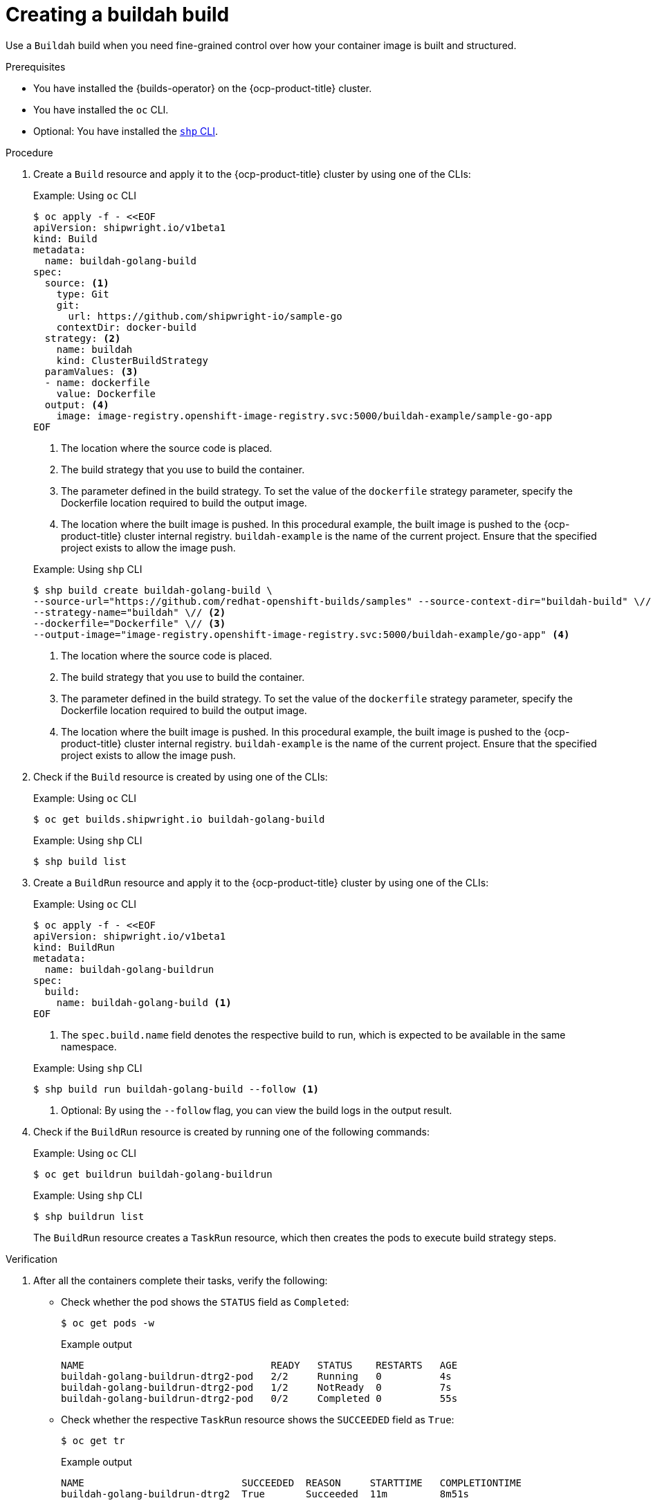 // This module is included in the following assembly:
//
// * work-with-builds/using-builds.adoc

:_mod-docs-content-type: PROCEDURE
[id="ob-creating-a-buildah-build_{context}"]
= Creating a buildah build

[role="_abstract"]
Use a `Buildah` build when you need fine-grained control over how your container image is built and structured.

.Prerequisites

* You have installed the {builds-operator} on the {ocp-product-title} cluster.
* You have installed the `oc` CLI.
* Optional: You have installed the link:https://console.redhat.com/openshift/downloads[`shp` CLI].

.Procedure

. Create a `Build` resource and apply it to the {ocp-product-title} cluster by using one of the CLIs:
+
.Example: Using `oc` CLI
[source,terminal]
----
$ oc apply -f - <<EOF
apiVersion: shipwright.io/v1beta1
kind: Build
metadata:
  name: buildah-golang-build
spec:
  source: <1>
    type: Git
    git:
      url: https://github.com/shipwright-io/sample-go
    contextDir: docker-build
  strategy: <2>
    name: buildah
    kind: ClusterBuildStrategy
  paramValues: <3>
  - name: dockerfile
    value: Dockerfile
  output: <4>
    image: image-registry.openshift-image-registry.svc:5000/buildah-example/sample-go-app
EOF
----
<1> The location where the source code is placed.
<2> The build strategy that you use to build the container.
<3> The parameter defined in the build strategy. To set the value of the `dockerfile` strategy parameter, specify the Dockerfile location required to build the output image.
<4> The location where the built image is pushed. In this procedural example, the built image is pushed to the {ocp-product-title} cluster internal registry. `buildah-example` is the name of the current project. Ensure that the specified project exists to allow the image push.

+
.Example: Using `shp` CLI
[source,terminal]
----
$ shp build create buildah-golang-build \
--source-url="https://github.com/redhat-openshift-builds/samples" --source-context-dir="buildah-build" \// <1>
--strategy-name="buildah" \// <2>
--dockerfile="Dockerfile" \// <3>
--output-image="image-registry.openshift-image-registry.svc:5000/buildah-example/go-app" <4>
----
<1> The location where the source code is placed.
<2> The build strategy that you use to build the container.
<3> The parameter defined in the build strategy. To set the value of the `dockerfile` strategy parameter, specify the Dockerfile location required to build the output image.
<4> The location where the built image is pushed. In this procedural example, the built image is pushed to the {ocp-product-title} cluster internal registry. `buildah-example` is the name of the current project. Ensure that the specified project exists to allow the image push.

. Check if the `Build` resource is created by using one of the CLIs:
+
.Example: Using `oc` CLI
[source,terminal]
----
$ oc get builds.shipwright.io buildah-golang-build
----
+
.Example: Using `shp` CLI
[source,terminal]
----
$ shp build list
----

. Create a `BuildRun` resource and apply it to the {ocp-product-title} cluster by using one of the CLIs:
+
.Example: Using `oc` CLI
[source,terminal]
----
$ oc apply -f - <<EOF
apiVersion: shipwright.io/v1beta1
kind: BuildRun
metadata:
  name: buildah-golang-buildrun
spec:
  build:
    name: buildah-golang-build <1>
EOF
----
<1> The `spec.build.name` field denotes the respective build to run, which is expected to be available in the same namespace.
+

.Example: Using `shp` CLI
[source,terminal]
----
$ shp build run buildah-golang-build --follow <1>
----
<1> Optional: By using the `--follow` flag, you can view the build logs in the output result.

. Check if the `BuildRun` resource is created by running one of the following commands:
+
.Example: Using `oc` CLI
[source,terminal]
----
$ oc get buildrun buildah-golang-buildrun
----
+
.Example: Using `shp` CLI
[source,terminal]
----
$ shp buildrun list
----
+
The `BuildRun` resource creates a `TaskRun` resource, which then creates the pods to execute build strategy steps.

.Verification

. After all the containers complete their tasks, verify the following:
+
* Check whether the pod shows the `STATUS` field as `Completed`:
+
[source,terminal]
----
$ oc get pods -w
----
+
.Example output
[source,terminal]
----
NAME                                READY   STATUS    RESTARTS   AGE
buildah-golang-buildrun-dtrg2-pod   2/2     Running   0          4s
buildah-golang-buildrun-dtrg2-pod   1/2     NotReady  0          7s
buildah-golang-buildrun-dtrg2-pod   0/2     Completed 0          55s
----
+
* Check whether the respective `TaskRun` resource shows the `SUCCEEDED` field as `True`:
+
[source,terminal]
----
$ oc get tr
----
+
.Example output
[source,terminal]
----
NAME                           SUCCEEDED  REASON     STARTTIME   COMPLETIONTIME
buildah-golang-buildrun-dtrg2  True       Succeeded  11m         8m51s
----
+
* Check whether the respective `BuildRun` resource shows the `SUCCEEDED` field as `True`:
+
[source,terminal]
----
$ oc get br
----
+
.Example output
[source,terminal]
----
NAME                     SUCCEEDED   REASON       STARTTIME     COMPLETIONTIME
buildah-golang-buildrun  True        Succeeded    13m           11m
----
+
During verification, if a build run fails, you can check the `status.failureDetails` field in your `BuildRun` resource to identify the exact point where the failure happened in the pod or container.
+
[NOTE]
====
The pod might switch to a `NotReady` state because one of the containers has completed its task. This is an expected behavior.
====

. Validate whether the image has been pushed to the registry that is specified in the `build.spec.output.image` field. You can try to pull the image by running the following command from a node that can access the internal registry:
+
[source,terminal]
----
$ podman pull image-registry.openshift-image-registry.svc:5000/<project>/<image> <1>
----
<1> The project name and image name used when creating the `Build` resource. For example, you can use `buildah-example` as the project name and `sample-go-app` as the image name.